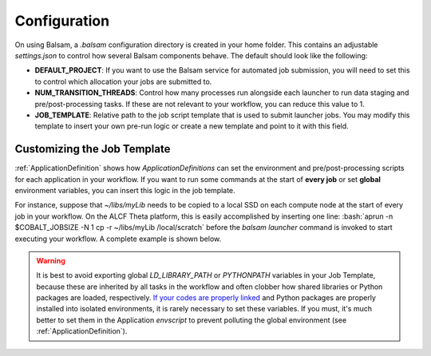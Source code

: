 .. role:: bash(code)
   :language: bash

Configuration
==============

On using Balsam, a `.balsam` configuration directory is created in
your home folder. This contains an adjustable `settings.json` to control 
how several Balsam components behave.  The default should look like
the following:

.. code-block:: javascript
    :caption: **~/.balsam/settings.json**
    
    {
        "SCHEDULER_CLASS": "CobaltScheduler",
        "SCHEDULER_SUBMIT_EXE": "/usr/bin/qsub",
        "SCHEDULER_STATUS_EXE": "/usr/bin/qstat",
        "DEFAULT_PROJECT": "datascience",
        "SERVICE_PERIOD": 1,

        "NUM_TRANSITION_THREADS": 5,
        "MAX_CONCURRENT_MPIRUNS": 1000,

        "LOG_HANDLER_LEVEL": "INFO",
        "LOG_BACKUP_COUNT": 5,
        "LOG_FILE_SIZE_LIMIT": 104857600,

        "QUEUE_POLICY": "theta_policy.ini",
        "JOB_TEMPLATE": "job-templates/theta.cobaltscheduler.tmpl"
    }


- **DEFAULT_PROJECT**: If you want to use the Balsam service for automated job
  submission, you will need to set this to control which allocation your jobs
  are submitted to.
- **NUM_TRANSITION_THREADS**: Control how many processes run alongside each
  launcher to run data staging and pre/post-processing tasks. If these are not
  relevant to your workflow, you can reduce this value to 1.
- **JOB_TEMPLATE**: Relative path to the job script template that is used to
  submit launcher jobs. You may modify this template to insert your own pre-run
  logic or create a new template and point to it with this field.

.. _JobTemplate:

Customizing the Job Template
------------------------------
:ref:`ApplicationDefinition` shows how `ApplicationDefinitions` can set the
environment and pre/post-processing scripts for each application in your
workflow. If you want to run some commands at the start of **every job** 
or set **global** environment variables, you can insert this logic in the job template.

For instance, suppose that `~/libs/myLib` needs to be copied to a local SSD
on each compute node at the start of every job in your workflow. On the ALCF
Theta platform, this is easily accomplished by inserting one line:
:bash:`aprun -n $COBALT_JOBSIZE -N 1 cp -r ~/libs/myLib /local/scratch` before the 
`balsam launcher` command is invoked to start executing your workflow.  A complete
example is shown below.

.. code-block:: bash
    :caption: **~/.balsam/job-templates/theta.cobaltscheduler.tmpl**

    #!/bin/bash -x
    #COBALT -A {{ project }}
    #COBALT -n {{ nodes }}
    #COBALT -q {{ queue }}
    #COBALT -t {{ time_minutes }}
    #COBALT --attrs ssds=required:ssd_size=128

    export PATH={{ balsam_bin }}:{{ pg_bin }}:$PATH

    module unload trackdeps
    module unload darshan
    module unload xalt
    export PMI_NO_FORK=1 # otherwise, mpi4py-enabled Python apps with custom signal handlers do not respond to sigterm

    # *** CUSTOM PRE-RUN LOGIC HERE: ***
    aprun -n $COBALT_JOBSIZE -N 1 cp -r ~/libs/myLib /local/scratch  

    # ***

    source balsamactivate {{ balsam_db_path }}
    sleep 2
    balsam launcher --{{ wf_filter }} --job-mode={{ job_mode }} --time-limit-minutes={{ time_minutes-2 }}

    source balsamdeactivate

.. warning::
    It is best to avoid exporting global `LD_LIBRARY_PATH` or `PYTHONPATH`
    variables in your Job Template, because these are inherited by all tasks
    in the workflow and often clobber how shared libraries or Python packages
    are loaded, respectively. 
    `If your codes are properly linked <http://xahlee.info/UnixResource_dir/_/ldpath.html>`_ 
    and Python packages are properly installed into isolated environments, it is rarely
    necessary to set these variables. If you must, it's much better to set
    them in the Application `envscript` to prevent polluting the global
    environment (see :ref:`ApplicationDefinition`).